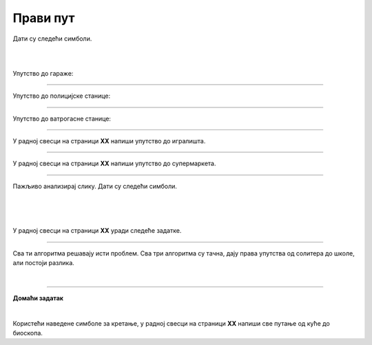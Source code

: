 Прави пут
=========

.. infonote::

 .. image:: ../../_images/robot31.png
    :height: 120
    :align: left

 Када урадиш све задатке и одговориш на сва питања у лекцији знаћеш да спроведеш 
 поступак за решавање проблема. Такође, моћи ћеш да уочиш и исправиш грешке у 
 датом алгоритму и провериш исправност свог решења и, ако је неопходно, додатно 
 га усавршиш..     

Дати су следећи симболи.

|

.. image:: ../../_images/simboli2.png
    :width: 300
    :align: center

|

.. image:: ../../_images/mreza330a.png
    :width: 400
    :align: center


.. questionnote::

 Пажљиво погледај упутство. Постоји грешка у упутствима. Исправи грешку тако што ћеш у радној свесци на страници **XX** да напишеш правилно упутство.

Упутство до гараже:

.. image:: ../../_images/koraci330a1.png
    :width: 400
    :align: center

----------------

Упутство до полицијске станице:

.. image:: ../../_images/koraci330a2.png
    :width: 400
    :align: center

---------------

Упутство до ватрогасне станице:

.. image:: ../../_images/koraci330a3.png
    :width: 400
    :align: center


.. questionnote::

 Провери тачност алгоритма.  Исправи кораке у упутству.

--------------

У радној свесци на страници **XX** напиши упутство до игралишта.

-----------

У радној свесци на страници **XX** напиши упутство до супермаркета.

-----------

Пажљиво анализирај слику. Дати су следећи симболи.

|

.. image:: ../../_images/simboli2.png
    :width: 300
    :align: center

|

.. image:: ../../_images/mreza330b.png
    :width: 500
    :align: center

|

У радној свесци на страници **XX** уради следеће задатке.

.. questionnote::

 Користећи наведене симболе напиши алгоритам који представља пут којим дечак иде до школе пролазећи поред солитера.	
 
 - Провери тачност алгоритма.  
 
 - Исправи кораке ако је потребно.

.. questionnote::

 Користећи наведене симболе напиши алгоритам који представља пут којим дечак иде до школе пролазећи поред гараже.	
 
 - Провери тачност алгоритма.  
 
 - Исправи кораке ако је потребно.

.. questionnote::

 Користећи наведене симболе напиши алгоритам који представља пут којим дечак иде до школе, ако пролази поред ватрогасне станице.	
 
 - Провери тачност алгоритма.  
 
 - Исправи кораке ако је потребно.

-------------

Сва ти алгоритма решавају исти проблем. Сва три алгоритма су тачна, дају права упутства од солитера до школе, али постоји разлика. 

.. mchoice:: p330a
   :hide_labels:
   :answer_a: Поред ватрогасне станице 
   :answer_b: Поред солитера
   :answer_c: Поред гараже
   :correct: c 

   Ако желиш да купиш доручак, као путоказ бираш алгоритам:


.. mchoice:: p330b
   :hide_labels:
   :answer_a: Поред ватрогасне станице
   :answer_b: Поред солитера
   :answer_c: Поред гараже
   :correct: b

   Ако желиш да стигнеш најкраћим путем од солитера до школе, као путоказ бираш алгоритам:

|

.. image:: ../../_images/robot33.png
    :width: 100
    :align: right

------------


**Домаћи задатак**

|

Користећи наведене симболе за кретање, у радној свесци на страници **XX** напиши све 
путање од куће до биоскопа.

.. questionnote::

 Колико различитих алгоритама за решавање овог проблема можеш да пронађеш? 
 По чему се разликују ови алгоритми? У радној свесци на на страници **XX** напиши. 
